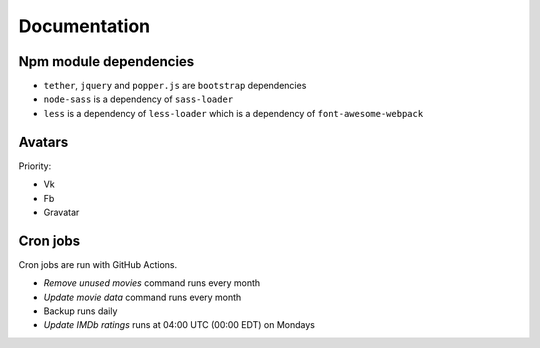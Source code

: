 Documentation
==============

Npm module dependencies
------------------------
* ``tether``, ``jquery`` and ``popper.js`` are ``bootstrap`` dependencies
* ``node-sass`` is  a dependency of ``sass-loader``
* ``less`` is a dependency of ``less-loader`` which is a dependency of ``font-awesome-webpack``

Avatars
------------

Priority:

- Vk
- Fb
- Gravatar

Cron jobs
------------

Cron jobs are run with GitHub Actions.

- `Remove unused movies` command runs every month
- `Update movie data` command runs every month
- Backup runs daily
- `Update IMDb ratings` runs at 04:00 UTC (00:00 EDT) on Mondays
